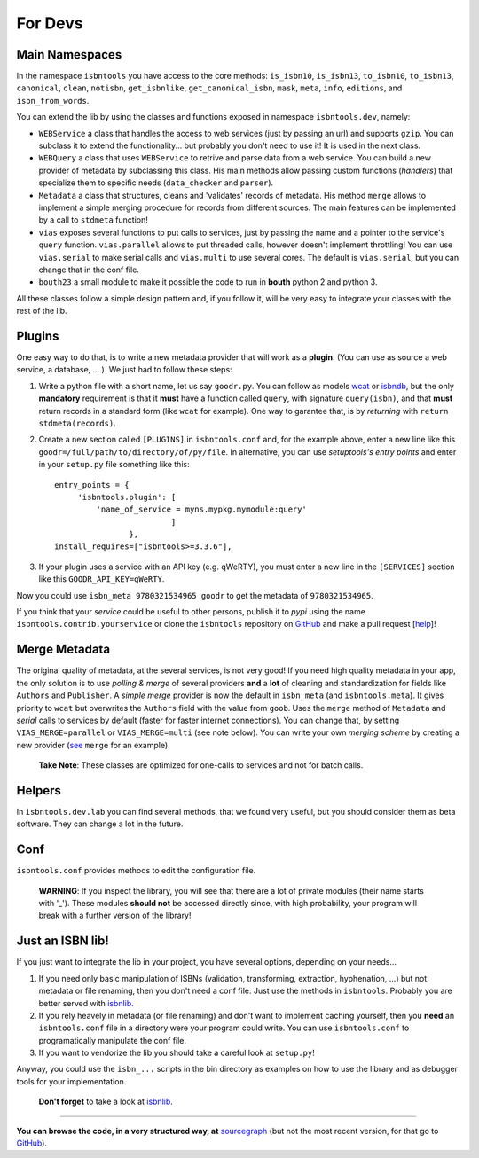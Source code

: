 
For Devs
========


Main Namespaces
---------------

In the namespace ``isbntools`` you have access to the core methods:
``is_isbn10``, ``is_isbn13``, ``to_isbn10``, ``to_isbn13``, ``canonical``,
``clean``, ``notisbn``, ``get_isbnlike``, ``get_canonical_isbn``, ``mask``,
``meta``, ``info``, ``editions``, and ``isbn_from_words``.

You can extend the lib by using the classes and functions exposed in
namespace ``isbntools.dev``, namely:

* ``WEBService`` a class that handles the access to web
  services (just by passing an url) and supports ``gzip``.
  You can subclass it to extend the functionality... but
  probably you don't need to use it! It is used in the next class.

* ``WEBQuery`` a class that uses ``WEBService`` to retrive and parse
  data from a web service. You can build a new provider of metadata
  by subclassing this class.
  His main methods allow passing custom
  functions (*handlers*) that specialize them to specific needs (``data_checker`` and
  ``parser``).

* ``Metadata`` a class that structures, cleans and 'validates' records of
  metadata. His method ``merge`` allows to implement a simple merging
  procedure for records from different sources. The main features can be
  implemented by a call to ``stdmeta`` function!

* ``vias`` exposes several functions to put calls to services, just by passing the name and
  a pointer to the service's ``query`` function.
  ``vias.parallel`` allows to put threaded calls, however doesn't implement
  throttling! You can use ``vias.serial`` to make serial calls and
  ``vias.multi`` to use several cores. The default is ``vias.serial``, but
  you can change that in the conf file.

* ``bouth23`` a small module to make it possible the code to run in 
  **bouth** python 2 and python 3.


All these classes follow a simple design pattern and, if you follow it, will be
very easy to integrate your classes with the rest of the lib.



Plugins
-------

One easy way to do that, is to write a new metadata provider that will work as a **plugin**.
(You can use as source a web service, a database, ... ). We just had to follow these steps:

1. Write a python file with a short name, let us say ``goodr.py``. You can
   follow as models wcat_ or isbndb_, but the only **mandatory** requirement is
   that it **must** have a function called ``query``, with signature
   ``query(isbn)``, and that **must** return records in a standard form (like ``wcat`` for
   example). One way to garantee that, is by *returning* with ``return
   stdmeta(records)``.

2. Create a new section called ``[PLUGINS]`` in ``isbntools.conf`` and, for the
   example above, enter a new line like this ``goodr=/full/path/to/directory/of/py/file``.
   In alternative, you can use *setuptools's entry points* and enter in your
   ``setup.py`` file something like this::
  
       entry_points = {
            'isbntools.plugin': [
                'name_of_service = myns.mypkg.mymodule:query'
                                ]
                       },
       install_requires=["isbntools>=3.3.6"],

3. If your plugin uses a service with an API key (e.g. qWeRTY), you must enter a new line in
   the ``[SERVICES]`` section like this ``GOODR_API_KEY=qWeRTY``.

Now you could use ``isbn_meta 9780321534965 goodr`` to get the metadata of ``9780321534965``.

If you think that your *service* could be useful to other persons, publish it to *pypi* using the 
name ``isbntools.contrib.yourservice`` or clone the ``isbntools`` repository on GitHub_ and 
make a pull request [help_]!


Merge Metadata
--------------

The original quality of metadata, at the several services, is not very good!
If you need high quality metadata in your app, the only solution is to use
*polling & merge* of several providers **and** a **lot** of cleaning and standardization
for fields like ``Authors`` and ``Publisher``.
A *simple merge* provider is now the default in ``isbn_meta`` (and ``isbntools.meta``).
It gives priority to ``wcat`` but overwrites the ``Authors`` field with the value from ``goob``.
Uses the ``merge`` method of ``Metadata`` and *serial* calls to services
by default (faster for faster internet connections).
You can change that, by setting ``VIAS_MERGE=parallel`` or ``VIAS_MERGE=multi`` (see note below).
You can write your own *merging scheme* by creating a new provider (see_ ``merge`` for an example).

    **Take Note**: These classes are optimized for one-calls to services and not for batch calls.


Helpers
-------

In ``isbntools.dev.lab`` you can find several methods, that we found very useful,
but you should consider them as beta software. They can change a lot in
the future.


Conf
----

``isbntools.conf`` provides methods to edit the configuration file.


    **WARNING**: If you inspect the library, you will see that there are a lot of
    private modules (their name starts with '_'). These modules **should not**
    be accessed directly since, with high probability, your program will break
    with a further version of the library!



Just an ISBN lib!
-----------------

If you just want to integrate the lib in your project, you have several options,
depending on your needs...

1. If you need only basic manipulation of ISBNs (validation, transforming,
   extraction, hyphenation, ...) but not metadata or file renaming,
   then you don't need a conf file. Just use the methods in ``isbntools``.
   Probably you are better served with isbnlib_.

2. If you rely heavely in metadata (or file renaming) and don't want to
   implement caching yourself, then you **need** an ``isbntools.conf`` file in a
   directory were your program could write.  You can use ``isbntools.conf`` to
   programatically manipulate the conf file.

3. If you want to vendorize the lib you should take a careful look at
   ``setup.py``!

Anyway, you could use the ``isbn_...`` scripts in the bin directory as examples
on how to use the library and as debugger tools for your implementation.

  **Don't forget** to take a look at isbnlib_.

---------------------------------------------------------------------------------

**You can browse the code, in a very structured way, at** sourcegraph_ (but not
the most recent version, for that go to GitHub_).


.. _wcat: https://github.com/xlcnd/isbntools/blob/master/isbntools/_wcat.py

.. _isbndb: https://github.com/xlcnd/isbntools/blob/master/isbntools/_isbndb.py

.. _see: https://github.com/xlcnd/isbntools/blob/master/isbntools/_merge.py

.. _help: http://bit.ly/1jcxq8W

.. _GitHub: http://bit.ly/1oTm5ze

.. _sourcegraph: http://bit.ly/1k14kHi

.. _isbnlib: http://bit.ly/ISBNlib
